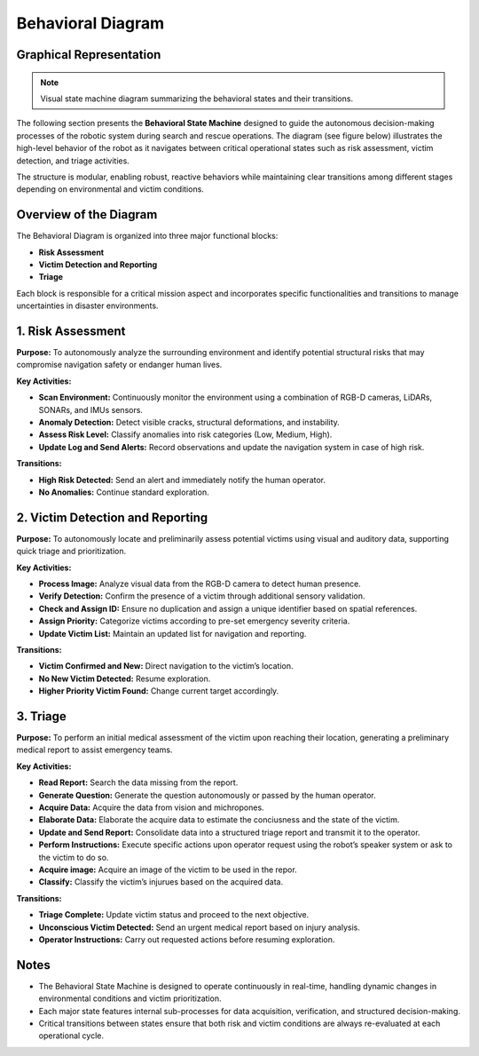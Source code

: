 Behavioral Diagram
==================

Graphical Representation
-------------------------

.. note::

   Visual state machine diagram summarizing the behavioral states and their transitions.

.. image:: images/state_machine.png
   :alt: Behavioral State Machine Diagram
   :align: center

The following section presents the **Behavioral State Machine** designed to guide the autonomous decision-making processes of the robotic system during search and rescue operations.
The diagram (see figure below) illustrates the high-level behavior of the robot as it navigates between critical operational states such as risk assessment, victim detection, and triage activities.

The structure is modular, enabling robust, reactive behaviors while maintaining clear transitions among different stages depending on environmental and victim conditions.

Overview of the Diagram
------------------------

The Behavioral Diagram is organized into three major functional blocks:

- **Risk Assessment**
- **Victim Detection and Reporting**
- **Triage**

Each block is responsible for a critical mission aspect and incorporates specific functionalities and transitions to manage uncertainties in disaster environments.

1. Risk Assessment
------------------

**Purpose:**  
To autonomously analyze the surrounding environment and identify potential structural risks that may compromise navigation safety or endanger human lives.

**Key Activities:**

- **Scan Environment:** Continuously monitor the environment using a combination of RGB-D cameras, LiDARs, SONARs, and IMUs sensors.
- **Anomaly Detection:** Detect visible cracks, structural deformations, and instability.
- **Assess Risk Level:** Classify anomalies into risk categories (Low, Medium, High).
- **Update Log and Send Alerts:** Record observations and update the navigation system in case of high risk.

**Transitions:**

- **High Risk Detected:** Send an alert and immediately notify the human operator.
- **No Anomalies:** Continue standard exploration.

2. Victim Detection and Reporting
----------------------------------

**Purpose:**  
To autonomously locate and preliminarily assess potential victims using visual and auditory data, supporting quick triage and prioritization.

**Key Activities:**

- **Process Image:** Analyze visual data from the RGB-D camera to detect human presence.
- **Verify Detection:** Confirm the presence of a victim through additional sensory validation.
- **Check and Assign ID:** Ensure no duplication and assign a unique identifier based on spatial references.
- **Assign Priority:** Categorize victims according to pre-set emergency severity criteria.
- **Update Victim List:** Maintain an updated list for navigation and reporting.

**Transitions:**

- **Victim Confirmed and New:** Direct navigation to the victim’s location.
- **No New Victim Detected:** Resume exploration.
- **Higher Priority Victim Found:** Change current target accordingly.

3. Triage
---------

**Purpose:**  
To perform an initial medical assessment of the victim upon reaching their location, generating a preliminary medical report to assist emergency teams.

**Key Activities:**

- **Read Report:** Search the data missing from the report.
- **Generate Question:** Generate the question autonomously or passed by the human operator.
- **Acquire Data:** Acquire the data from vision and michropones.
- **Elaborate Data:** Elaborate the acquire data to estimate the conciusness and the state of the victim.
- **Update and Send Report:** Consolidate data into a structured triage report and transmit it to the operator.
- **Perform Instructions:** Execute specific actions upon operator request using the robot’s speaker system or ask to the victim to do so.
- **Acquire image:** Acquire an image of the victim to be used in the repor.
- **Classify:** Classify the victim’s injurues based on the acquired data.

**Transitions:**

- **Triage Complete:** Update victim status and proceed to the next objective.
- **Unconscious Victim Detected:** Send an urgent medical report based on injury analysis.
- **Operator Instructions:** Carry out requested actions before resuming exploration.

Notes
-----

- The Behavioral State Machine is designed to operate continuously in real-time, handling dynamic changes in environmental conditions and victim prioritization.
- Each major state features internal sub-processes for data acquisition, verification, and structured decision-making.
- Critical transitions between states ensure that both risk and victim conditions are always re-evaluated at each operational cycle.
